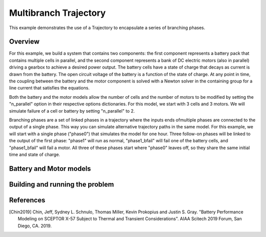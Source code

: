 ======================
Multibranch Trajectory
======================

This example demonstrates the use of a Trajectory to encapsulate a series of branching phases.

Overview
--------

For this example, we build a system that contains two components: the first component represents a
battery pack that contains multiple cells in parallel, and the second component represents a
bank of DC electric motors (also in parallel) driving a gearbox to achieve a desired power
output. The battery cells have a state of charge that decays as current is drawn from the
battery. The open circuit voltage of the battery is a function of the state of charge.  At
any point in time, the coupling between the battery and the motor component is solved with
a Newton solver in the containing group for a line current that satisfies the equations.

Both the battery and the motor models allow the number of cells and the number of motors to
be modified by setting the "n_parallel" option in their respective options dictionaries. For
this model, we start with 3 cells and 3 motors. We will simulate failure of a cell or battery by
setting "n_parallel" to 2.

Branching phases are a set of linked phases in a trajectory where the inputs ends ofmultiple
phases are connected to the output of a single phase.  This way you can simulate alternative
trajectory paths in the same model. For this example, we will start with a single phase ("phase0")
that simulates the model for one hour. Three follow-on phases will be linked to the output of the
first phase: "phase1" will run as normal, "phase1_bfail" will fail one of the battery cells, and
"phase1_bfail" will fail a motor. All three of these phases start where "phase0" leaves off, so
they share the same initial time and state of charge.


Battery and Motor models
------------------------

..  embed-code::
    examples.battery_multibranch.batteries
    :layout: code

..  embed-code::
    examples.battery_multibranch.motors
    :layout: code

..  embed-code::
    examples.battery_multibranch.battery_multibranch_ode
    :layout: code

Building and running the problem
--------------------------------

.. embed-code::
    dymos.examples.battery_multibranch.test.test_multibranch_trajectory_for_docs.TestBatteryBranchingPhasesForDocs.test_basic
    :layout: code, output, plot

References
----------
.. [Chin2019] Chin, Jeff, Sydney L. Schnulo, Thomas Miller, Kevin Prokopius and Justin S. Gray. "Battery Performance Modeling on SCEPTOR X-57 Subject to Thermal and Transient Considerations". AIAA Scitech 2019 Forum, San Diego, CA. 2019.
